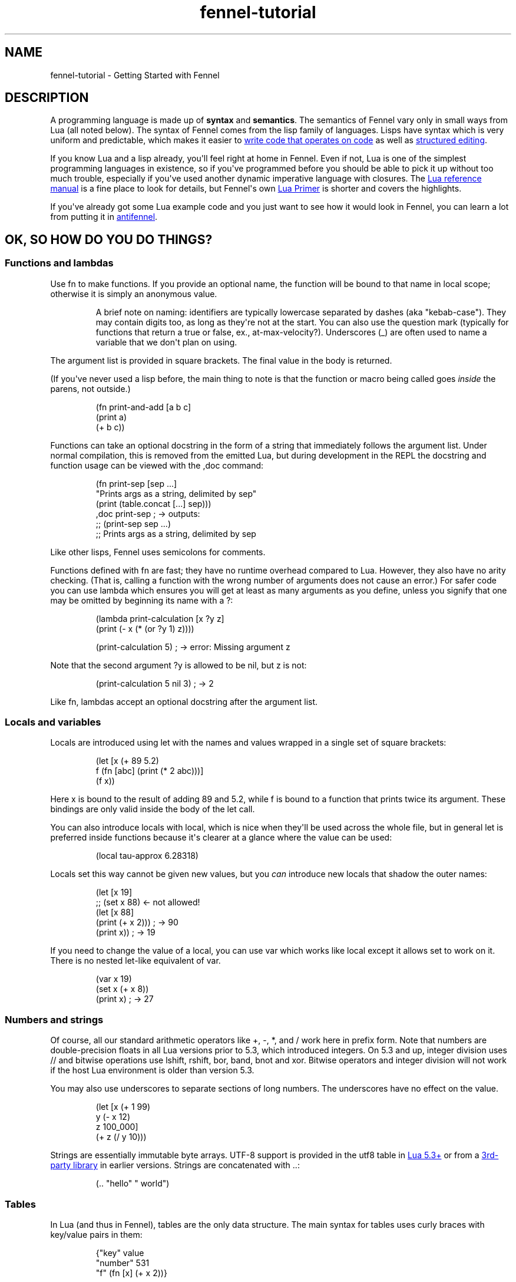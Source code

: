 .\" Automatically generated by Pandoc 3.1.11.1
.\"
.TH "fennel\-tutorial" "7" "2025\-03\-28" "fennel 1.5.4-dev" "Getting Started with Fennel"
.SH NAME
fennel\-tutorial \- Getting Started with Fennel
.SH DESCRIPTION
A programming language is made up of \f[B]syntax\f[R] and
\f[B]semantics\f[R].
The semantics of Fennel vary only in small ways from Lua (all noted
below).
The syntax of Fennel comes from the lisp family of languages.
Lisps have syntax which is very uniform and predictable, which makes it
easier to \c
.UR https://stopa.io/post/265
write code that operates on code
.UE \c
\ as well as \c
.UR http://danmidwood.com/content/2014/11/21/animated-paredit.html
structured editing
.UE \c
\&.
.PP
If you know Lua and a lisp already, you\[aq]ll feel right at home in
Fennel.
Even if not, Lua is one of the simplest programming languages in
existence, so if you\[aq]ve programmed before you should be able to pick
it up without too much trouble, especially if you\[aq]ve used another
dynamic imperative language with closures.
The \c
.UR https://www.lua.org/manual/5.4/
Lua reference manual
.UE \c
\ is a fine place to look for details, but Fennel\[aq]s own \c
.UR https://fennel-lang.org/lua-primer
Lua Primer
.UE \c
\ is shorter and covers the highlights.
.PP
If you\[aq]ve already got some Lua example code and you just want to see
how it would look in Fennel, you can learn a lot from putting it in \c
.UR https://fennel-lang.org/see
antifennel
.UE \c
\&.
.SH OK, SO HOW DO YOU DO THINGS?
.SS Functions and lambdas
Use \f[CR]fn\f[R] to make functions.
If you provide an optional name, the function will be bound to that name
in local scope; otherwise it is simply an anonymous value.
.RS
.PP
A brief note on naming: identifiers are typically lowercase separated by
dashes (aka \[dq]kebab\-case\[dq]).
They may contain digits too, as long as they\[aq]re not at the start.
You can also use the question mark (typically for functions that return
a true or false, ex., \f[CR]at\-max\-velocity?\f[R]).
Underscores (\f[CR]_\f[R]) are often used to name a variable that we
don\[aq]t plan on using.
.RE
.PP
The argument list is provided in square brackets.
The final value in the body is returned.
.PP
(If you\[aq]ve never used a lisp before, the main thing to note is that
the function or macro being called goes \f[I]inside\f[R] the parens, not
outside.)
.IP
.EX
(fn print\-and\-add [a b c]
  (print a)
  (+ b c))
.EE
.PP
Functions can take an optional docstring in the form of a string that
immediately follows the argument list.
Under normal compilation, this is removed from the emitted Lua, but
during development in the REPL the docstring and function usage can be
viewed with the \f[CR],doc\f[R] command:
.IP
.EX
(fn print\-sep [sep ...]
  \[dq]Prints args as a string, delimited by sep\[dq]
  (print (table.concat [...] sep)))
,doc print\-sep ; \-> outputs:
;; (print\-sep sep ...)
;;   Prints args as a string, delimited by sep
.EE
.PP
Like other lisps, Fennel uses semicolons for comments.
.PP
Functions defined with \f[CR]fn\f[R] are fast; they have no runtime
overhead compared to Lua.
However, they also have no arity checking.
(That is, calling a function with the wrong number of arguments does not
cause an error.)
For safer code you can use \f[CR]lambda\f[R] which ensures you will get
at least as many arguments as you define, unless you signify that one
may be omitted by beginning its name with a \f[CR]?\f[R]:
.IP
.EX
(lambda print\-calculation [x ?y z]
  (print (\- x (* (or ?y 1) z))))

(print\-calculation 5) ; \-> error: Missing argument z
.EE
.PP
Note that the second argument \f[CR]?y\f[R] is allowed to be
\f[CR]nil\f[R], but \f[CR]z\f[R] is not:
.IP
.EX
(print\-calculation 5 nil 3) ; \-> 2
.EE
.PP
Like \f[CR]fn\f[R], lambdas accept an optional docstring after the
argument list.
.SS Locals and variables
Locals are introduced using \f[CR]let\f[R] with the names and values
wrapped in a single set of square brackets:
.IP
.EX
(let [x (+ 89 5.2)
      f (fn [abc] (print (* 2 abc)))]
  (f x))
.EE
.PP
Here \f[CR]x\f[R] is bound to the result of adding 89 and 5.2, while
\f[CR]f\f[R] is bound to a function that prints twice its argument.
These bindings are only valid inside the body of the \f[CR]let\f[R]
call.
.PP
You can also introduce locals with \f[CR]local\f[R], which is nice when
they\[aq]ll be used across the whole file, but in general \f[CR]let\f[R]
is preferred inside functions because it\[aq]s clearer at a glance where
the value can be used:
.IP
.EX
(local tau\-approx 6.28318)
.EE
.PP
Locals set this way cannot be given new values, but you \f[I]can\f[R]
introduce new locals that shadow the outer names:
.IP
.EX
(let [x 19]
  ;; (set x 88) <\- not allowed!
  (let [x 88]
    (print (+ x 2))) ; \-> 90
  (print x)) ; \-> 19
.EE
.PP
If you need to change the value of a local, you can use \f[CR]var\f[R]
which works like \f[CR]local\f[R] except it allows \f[CR]set\f[R] to
work on it.
There is no nested \f[CR]let\f[R]\-like equivalent of \f[CR]var\f[R].
.IP
.EX
(var x 19)
(set x (+ x 8))
(print x) ; \-> 27
.EE
.SS Numbers and strings
Of course, all our standard arithmetic operators like \f[CR]+\f[R],
\f[CR]\-\f[R], \f[CR]*\f[R], and \f[CR]/\f[R] work here in prefix form.
Note that numbers are double\-precision floats in all Lua versions prior
to 5.3, which introduced integers.
On 5.3 and up, integer division uses \f[CR]//\f[R] and bitwise
operations use \f[CR]lshift\f[R], \f[CR]rshift\f[R], \f[CR]bor\f[R],
\f[CR]band\f[R], \f[CR]bnot\f[R] and \f[CR]xor\f[R].
Bitwise operators and integer division will not work if the host Lua
environment is older than version 5.3.
.PP
You may also use underscores to separate sections of long numbers.
The underscores have no effect on the value.
.IP
.EX
(let [x (+ 1 99)
      y (\- x 12)
      z 100_000]
  (+ z (/ y 10)))
.EE
.PP
Strings are essentially immutable byte arrays.
UTF\-8 support is provided in the \f[CR]utf8\f[R] table in \c
.UR https://www.lua.org/manual/5.3/manual.html#6.5
Lua 5.3+
.UE \c
\ or from a \c
.UR https://github.com/Stepets/utf8.lua
3rd\-party library
.UE \c
\ in earlier versions.
Strings are concatenated with \f[CR]..\f[R]:
.IP
.EX
(.. \[dq]hello\[dq] \[dq] world\[dq])
.EE
.SS Tables
In Lua (and thus in Fennel), tables are the only data structure.
The main syntax for tables uses curly braces with key/value pairs in
them:
.IP
.EX
{\[dq]key\[dq] value
 \[dq]number\[dq] 531
 \[dq]f\[dq] (fn [x] (+ x 2))}
.EE
.PP
You can use \f[CR].\f[R] to get values out of tables:
.IP
.EX
(let [tbl (function\-which\-returns\-a\-table)
      key \[dq]a certain key\[dq]]
  (. tbl key))
.EE
.PP
And \f[CR]tset\f[R] to put them in:
.IP
.EX
(let [tbl {}
      key1 \[dq]a long string\[dq]
      key2 12]
  (tset tbl key1 \[dq]the first value\[dq])
  (tset tbl key2 \[dq]the second one\[dq])
  tbl) ; \-> {\[dq]a long string\[dq] \[dq]the first value\[dq] 12 \[dq]the second one\[dq]}
.EE
.SS Sequential Tables
Some tables are used to store data that\[aq]s used sequentially; the
keys in this case are just numbers starting with 1 and going up.
Fennel provides alternate syntax for these tables with square brackets:
.IP
.EX
[\[dq]abc\[dq] \[dq]def\[dq] \[dq]xyz\[dq]] ; equivalent to {1 \[dq]abc\[dq] 2 \[dq]def\[dq] 3 \[dq]xyz\[dq]}
.EE
.PP
Lua\[aq]s built\-in \f[CR]table.insert\f[R] function is meant to be used
with sequential tables; all values after the inserted value are shifted
up by one index: If you don\[aq]t provide an index to
\f[CR]table.insert\f[R] it will append to the end of the table.
.PP
The \f[CR]table.remove\f[R] function works similarly; it takes a table
and an index (which defaults to the end of the table) and removes the
value at that index, returning it.
.IP
.EX
(local ltrs [\[dq]a\[dq] \[dq]b\[dq] \[dq]c\[dq] \[dq]d\[dq]])

(table.remove ltrs)       ; Removes \[dq]d\[dq]
(table.remove ltrs 1)     ; Removes \[dq]a\[dq]
(table.insert ltrs \[dq]d\[dq])   ; Appends \[dq]d\[dq]
(table.insert ltrs 1 \[dq]a\[dq]) ; Prepends \[dq]a\[dq]

(. ltrs 2)                ; \-> \[dq]b\[dq]
;; ltrs is back to its original value [\[dq]a\[dq] \[dq]b\[dq] \[dq]c\[dq] \[dq]d\[dq]]
.EE
.PP
The \f[CR]length\f[R] form returns the length of sequential tables and
strings:
.IP
.EX
(let [tbl [\[dq]abc\[dq] \[dq]def\[dq] \[dq]xyz\[dq]]]
  (+ (length tbl)
     (length (. tbl 1)))) ; \-> 6
.EE
.PP
Note that the length of a table with gaps in it is undefined; it can
return a number corresponding to any of the table\[aq]s
\[dq]boundary\[dq] positions between nil and non\-nil values.
.PP
Lua\[aq]s standard library is very small, and thus several functions you
might expect to be included, such \f[CR]map\f[R], \f[CR]reduce\f[R], and
\f[CR]filter\f[R] are absent.
In Fennel macros are used for this instead; see \f[CR]icollect\f[R],
\f[CR]collect\f[R], and \f[CR]accumulate\f[R].
.SS Iteration
Looping over table elements is done with \f[CR]each\f[R] and an iterator
like \f[CR]pairs\f[R] (used for general tables) or \f[CR]ipairs\f[R]
(for sequential tables):
.IP
.EX
(each [key value (pairs {\[dq]key1\[dq] 52 \[dq]key2\[dq] 99})]
  (print key value))

(each [index value (ipairs [\[dq]abc\[dq] \[dq]def\[dq] \[dq]xyz\[dq]])]
  (print index value))
.EE
.PP
Note that whether a table is sequential or not is not an inherent
property of the table but depends on which iterator is used with it.
You can call \f[CR]ipairs\f[R] on any table, and it will only iterate
over numeric keys starting with 1 until it hits a \f[CR]nil\f[R].
.PP
You can use any \c
.UR https://www.lua.org/pil/7.1.html
Lua iterator
.UE \c
\ with \f[CR]each\f[R], but these are the most common.
Here\[aq]s an example that walks through \c
.UR https://www.lua.org/manual/5.4/manual.html#pdf-string.gmatch
matches in a string
.UE \c
:
.IP
.EX
(var sum 0)
(each [digits (string.gmatch \[dq]244 127 163\[dq] \[dq]%d+\[dq])]
  (set sum (+ sum (tonumber digits))))
.EE
.PP
If you want to get a table back, try \f[CR]icollect\f[R] to get a
sequential table or \f[CR]collect\f[R] to get a key/value one.
A body which returns nil will cause that to be omitted from the
resulting table.
.IP
.EX
(icollect [_ s (ipairs [:greetings :my :darling])]
  (if (not= :my s)
      (s:upper)))
;; \-> [\[dq]GREETINGS\[dq] \[dq]DARLING\[dq]]

(collect [_ s (ipairs [:greetings :my :darling])]
  s (length s))
;; \-> {:darling 7 :greetings 9 :my 2}
.EE
.PP
A lower\-level iteration construct is \f[CR]for\f[R] which iterates
numerically from the provided start value to the inclusive finish value:
.IP
.EX
(for [i 1 10]
  (print i))
.EE
.PP
You can specify an optional step value; this loop will only print odd
numbers under ten:
.IP
.EX
(for [i 1 10 2]
  (print i))
.EE
.SS Looping
If you need to loop but don\[aq]t know how many times, you can use
\f[CR]while\f[R]:
.IP
.EX
(while (keep\-looping?)
  (do\-something))
.EE
.SS Conditionals
Finally we have conditionals.
The \f[CR]if\f[R] form in Fennel can be used the same way as in other
lisp languages, but it can also be used as \f[CR]cond\f[R] for multiple
conditions compiling into \f[CR]elseif\f[R] branches:
.IP
.EX
(let [x (math.random 64)]
  (if (= 0 (% x 2))
      \[dq]even\[dq]
      (= 0 (% x 9))
      \[dq]multiple of nine\[dq]
      \[dq]I dunno, something else\[dq]))
.EE
.PP
With an odd number of arguments, the final clause is interpreted as
\[dq]else\[dq].
.PP
Being a lisp, Fennel has no statements, so \f[CR]if\f[R] returns a value
as an expression.
Lua programmers will be glad to know there is no need to construct
precarious chains of \f[CR]and\f[R]/\f[CR]or\f[R] just to get a value!
.PP
The other conditional is \f[CR]when\f[R], which is used for an arbitrary
number of side\-effects and has no else clause:
.IP
.EX
(when (currently\-raining?)
  (wear \[dq]boots\[dq])
  (deploy\-umbrella))
.EE
.SH BACK TO TABLES JUST FOR A BIT
Strings that don\[aq]t have spaces or reserved characters in them can
use the \f[CR]:shorthand\f[R] syntax instead, which is often used for
table keys:
.IP
.EX
{:key value :number 531}
.EE
.PP
If a table has string keys like this, you can pull values out of it
easily with a dot if the keys are known up front:
.IP
.EX
(let [tbl {:x 52 :y 91}]
  (+ tbl.x tbl.y)) ; \-> 143
.EE
.PP
You can also use this syntax with \f[CR]set\f[R]:
.IP
.EX
(let [tbl {}]
  (set tbl.one 1)
  (set tbl.two 2)
  tbl) ; \-> {:one 1 :two 2}
.EE
.PP
If a table key has the same name as the variable you\[aq]re setting it
to, you can omit the key name and use \f[CR]:\f[R] instead:
.IP
.EX
(let [one 1 two 2
      tbl {: one : two}]
  tbl) ; \-> {:one 1 :two 2}
.EE
.PP
Finally, \f[CR]let\f[R] can destructure a table into multiple locals.
.PP
There is positional destructuring:
.IP
.EX
(let [data [1 2 3]
      [fst snd thrd] data]
  (print fst snd thrd)) ; \-> 1       2       3
.EE
.PP
And destructuring of tables via key:
.IP
.EX
(let [pos {:x 23 :y 42}
      {:x x\-pos :y y\-pos} pos]
  (print x\-pos y\-pos)) ; \-> 23      42
.EE
.PP
As above, if a table key has the same name as the variable you\[aq]re
destructuring it to, you can omit the key name and use \f[CR]:\f[R]
instead:
.IP
.EX
(let [pos {:x 23 :y 42}
      {: x : y} pos]
  (print x y)) ; \-> 23      42
.EE
.PP
This can nest and mix and match:
.IP
.EX
(let [f (fn [] [\[dq]abc\[dq] \[dq]def\[dq] {:x \[dq]xyz\[dq] :y \[dq]abc\[dq]}])
      [a d {:x x : y}] (f)]
  (print a d)
  (print x y))
.EE
.PP
If the size of the table doesn\[aq]t match the number of binding locals,
missing values are filled with \f[CR]nil\f[R] and extra values are
discarded.
Note that unlike many languages, \f[CR]nil\f[R] in Lua actually
represents the absence of a value, and thus tables cannot contain
\f[CR]nil\f[R].
It is an error to try to use \f[CR]nil\f[R] as a key, and using
\f[CR]nil\f[R] as a value removes whatever entry was at that key before.
.SH ERROR HANDLING
Errors in Lua have two forms they can take.
Functions in Lua can return any number of values, and most functions
which can fail will indicate failure by using two return values:
\f[CR]nil\f[R] followed by a failure message string.
You can interact with this style of function in Fennel by destructuring
with parens instead of square brackets:
.IP
.EX
(case (io.open \[dq]file\[dq])
  ;; when io.open succeeds, it will return a file, but if it fails
  ;; it will return nil and an err\-msg string describing why
  f (do (use\-file\-contents (f:read :*all))
        (f:close))
  (nil err\-msg) (print \[dq]Could not open file:\[dq] err\-msg))
.EE
.PP
You can write your own function which returns multiple values with
\f[CR]values\f[R].
.IP
.EX
(fn use\-file [filename]
  (if (valid\-file\-name? filename)
      (open\-file filename)
      (values nil (.. \[dq]Invalid filename: \[dq] filename))))
.EE
.PP
\f[B]Note\f[R]: while errors are the most common reason to return
multiple values from a function, it can be used in other cases as well.
This is the most complex thing about Lua, and a full discussion is out
of scope for this tutorial, but it\[aq]s \c
.UR
https://benaiah.me/posts/everything-you-didnt-want-to-know-about-lua-multivals/
covered well elsewhere
.UE \c
\&.
.PP
The problem with this type of error is that it does not compose well;
the error status must be propagated all the way along the call chain
from inner to outer.
To address this, you can use \f[CR]error\f[R].
This will terminate the whole process unless it\[aq]s within a protected
call, similar to the way in other languages where throwing an exception
will stop the program unless it is within a try/catch.
You can make a protected call with \f[CR]pcall\f[R]:
.IP
.EX
(let [(ok? val\-or\-msg) (pcall potentially\-disastrous\-call filename)]
  (if ok?
      (print \[dq]Got value\[dq] val\-or\-msg)
      (print \[dq]Could not get value:\[dq] val\-or\-msg)))
.EE
.PP
The \f[CR]pcall\f[R] invocation there means you are running
\f[CR](potentially\-disastrous\-call filename)\f[R] in protected mode.
\f[CR]pcall\f[R] takes an arbitrary number of arguments which are passed
on to the function.
You can see that \f[CR]pcall\f[R] returns a boolean (\f[CR]ok?\f[R]
here) to let you know if the call succeeded or not, and a second value
(\f[CR]val\-or\-msg\f[R]) which is the actual value if it succeeded or
an error message if it didn\[aq]t.
.PP
The \f[CR]assert\f[R] function takes a value and an error message; it
calls \f[CR]error\f[R] if the value is \f[CR]nil\f[R] and returns it
otherwise.
This can be used to turn multiple\-value failures into errors (kind of
the inverse of \f[CR]pcall\f[R] which turns \f[CR]error\f[R]s into
multiple\-value failures):
.IP
.EX
(let [f (assert (io.open filename))
      contents (f.read f \[dq]*all\[dq])]
  (f.close f)
  contents)
.EE
.PP
In this example because \f[CR]io.open\f[R] returns \f[CR]nil\f[R] and an
error message upon failure, a failure will trigger an \f[CR]error\f[R]
and halt execution.
.SH VARIADIC FUNCTIONS
Fennel supports variadic functions (in other words, functions which take
any number of arguments) like many languages.
The syntax for taking a variable number of arguments to a function is
the \f[CR]...\f[R] symbol, which must be the last parameter to a
function.
This syntax is inherited from Lua rather than Lisp.
.PP
The \f[CR]...\f[R] form is not a list or first class value, it expands
to multiple values inline.
To access individual elements of the vararg, you can destructure with
parentheses, or first wrap it in a table literal (\f[CR][...]\f[R]) and
index like a normal table, or use the \f[CR]select\f[R] function from
Lua\[aq]s core library.
Often, the vararg can be passed directly to another function such as
\f[CR]print\f[R] without needing to bind it.
.IP
.EX
(fn print\-each [...]
  (each [i v (ipairs [...])]
    (print (.. \[dq]Argument \[dq] i \[dq] is \[dq] v))))

(print\-each :a :b :c)
.EE
.IP
.EX
(fn myprint [prefix ...]
  (io.write prefix)
  (io.write (.. (select \[dq]#\[dq] ...) \[dq] arguments given: \[dq]))
  (print ...))

(myprint \[dq]:D \[dq] :d :e :f)
.EE
.PP
Varargs are scoped differently than other variables as well \- they are
only accessible to the function in which they are created.
Unlike normal values, functions cannot close over them.
This means that the following code will NOT work, as the varargs in the
inner function are out of scope.
.IP
.EX
(fn badcode [...]
  (fn []
    (print ...)))
.EE
.SH STRICT GLOBAL CHECKING
If you get an error that says \f[CR]unknown global in strict mode\f[R]
it means that you\[aq]re trying compile code that uses a global which
the Fennel compiler doesn\[aq]t know about.
Most of the time, this is due to a coding mistake.
However, in some cases you may get this error with a legitimate global
reference.
If this happens, it may be due to an inherent limitation of Fennel\[aq]s
strategy.
You can use \f[CR]_G.myglobal\f[R] to refer to it in a way that works
around this check and calls attention to the fact that this is in fact a
global.
.PP
Another possible cause for this error is a modified \c
.UR https://www.lua.org/pil/14.3.html
function environment
.UE \c
\&.
The solution depends on how you\[aq]re using Fennel:
.IP \[bu] 2
Embedded Fennel can have its searcher modified to ignore certain (or
all) globals via the \f[CR]allowedGlobals\f[R] parameter.
See the \c
.UR https://fennel-lang.org/api
Lua API
.UE \c
\ page for instructions.
.IP \[bu] 2
Fennel\[aq]s CLI has the \f[CR]\-\-globals\f[R] parameter, which accepts
a comma\-separated list of globals to ignore.
For example, to disable strict mode for globals x, y, and z:
.RS 2
.IP
.EX
fennel \-\-globals x,y,z yourfennelscript.fnl
.EE
.RE
.SH GOTCHAS
There are a few surprises that might bite seasoned lispers.
Most of these result necessarily from Fennel\[aq]s insistence upon
imposing zero runtime overhead over Lua.
.IP \[bu] 2
The arithmetic, comparison, and boolean operators are not first\-class
functions.
They can behave in surprising ways with multiple\-return\-valued
functions, because the number of arguments to them must be known at
compile\-time.
.IP \[bu] 2
There is no \f[CR]apply\f[R] function; instead use
\f[CR]table.unpack\f[R] or \f[CR]unpack\f[R] depending on your Lua
version: \f[CR](f 1 3 (table.unpack [4 9]))\f[R].
.IP \[bu] 2
Tables are compared for equality by identity, not based on the value of
their contents, as per \c
.UR https://p.hagelb.org/equal-rights-for-functional-objects.html
Baker
.UE \c
\&.
.IP \[bu] 2
Return values in the repl will get pretty\-printed, but calling
\f[CR](print tbl)\f[R] will emit output like
\f[CR]table: 0x55a3a8749ef0\f[R].
If you don\[aq]t already have one, it\[aq]s recommended for debugging to
define a printer function which calls \f[CR]fennel.view\f[R] on its
argument before printing it:
\f[CR](local fennel (require :fennel)) (fn _G.pp [x] (print (fennel.view x)))\f[R].
If you add this definition to your \f[CR]\[ti]/.fennelrc\f[R] file it
will be available in the standard repl.
.IP \[bu] 2
Lua programmers should note Fennel functions cannot do early returns.
.SH OTHER STUFF JUST WORKS
Note that built\-in functions in \c
.UR https://www.lua.org/manual/5.4/manual.html#6
Lua\[aq]s standard library
.UE \c
\ like \f[CR]math.random\f[R] above can be called with no fuss and no
overhead.
.PP
This includes features like coroutines, which are often implemented
using special syntax in other languages.
Coroutines \c
.UR https://leafo.net/posts/itchio-and-coroutines.html
let you express non\-blocking operations without callbacks
.UE \c
\&.
.PP
Tables in Lua may seem a bit limited, but \c
.UR https://www.lua.org/pil/13.html
metatables
.UE \c
\ allow a great deal more flexibility.
All the features of metatables are accessible from Fennel code just the
same as they would be from Lua.
.SH MODULES AND MULTIPLE FILES
You can use the \f[CR]require\f[R] function to load code from other
files.
.IP
.EX
(let [lume (require :lume)
      tbl [52 99 412 654]
      plus (fn [x y] (+ x y))]
  (lume.map tbl (partial plus 2))) ; \-> [54 101 414 656]
.EE
.PP
Modules in Fennel and Lua are simply tables which contain functions and
other values.
The last value in a Fennel file will be used as the value of the whole
module.
Technically this can be any value, not just a table, but using a table
is most common for good reason.
.PP
To require a module that\[aq]s in a subdirectory, take the file name,
replace the slashes with dots, and remove the extension, then pass that
to \f[CR]require\f[R].
For instance, a file called \f[CR]lib/ui/menu.lua\f[R] would be read
when loading the module \f[CR]lib.ui.menu\f[R].
.PP
When you run your program with the \f[CR]fennel\f[R] command, you can
call \f[CR]require\f[R] to load Fennel or Lua modules.
But in other contexts (such as compiling to Lua and then using the
\f[CR]lua\f[R] command, or in programs that embed Lua) it will not know
about Fennel modules.
You need to install the searcher that knows how to find \f[CR].fnl\f[R]
files:
.IP
.EX
require(\[dq]fennel\[dq]).install()
local mylib = require(\[dq]mylib\[dq]) \-\- will compile and load code in mylib.fnl
.EE
.PP
Once you add this, \f[CR]require\f[R] will work on Fennel files just
like it does with Lua; for instance \f[CR](require :mylib.parser)\f[R]
will look in \[dq]mylib/parser.fnl\[dq] on Fennel\[aq]s search path
(stored in \f[CR]fennel.path\f[R] which is distinct from
\f[CR]package.path\f[R] used to find Lua modules).
The path usually includes an entry to let you load things relative to
the current directory by default.
.SH RELATIVE REQUIRE
There are several ways to write a library which uses modules.
One of these is to rely on something like LuaRocks, to manage library
installation and availability of it and its modules.
Another way is to use the relative require style for loading nested
modules.
With relative require, libraries don\[aq]t depend on the root directory
name or its location when resolving inner module paths.
.PP
For example, here\[aq]s a small \f[CR]example\f[R] library, which
contains an \f[CR]init.fnl\f[R] file, and a module at the root
directory:
.IP
.EX
;; file example/init.fnl:
(local a (require :example.module\-a))

{:hello\-a a.hello}
.EE
.PP
Here, the main module requires additional \f[CR]example.module\-a\f[R]
module, which holds the implementation:
.IP
.EX
;; file example/module\-a.fnl
(fn hello [] (print \[dq]hello from a\[dq]))
{:hello hello}
.EE
.PP
The main issue here is that the path to the library must be exactly
\f[CR]example\f[R], e.g.
library must be required as \f[CR](require :example)\f[R] for it to
work, which can\[aq]t be enforced on the library user.
For example, if the library were moved into \f[CR]libs\f[R] directory of
the project to avoid cluttering, and required as
\f[CR](require :libs.example)\f[R], there will be a runtime error.
This happens because library itself will try to require
\f[CR]:example.module\-a\f[R] and not
\f[CR]:libs.example.module\-a\f[R], which is now the correct module
path:
.IP
.EX
runtime error: module \[aq]example.module\-a\[aq] not found:
        no field package.preload[\[aq]example.module\-a\[aq]]
        ...
        no file \[aq]./example/module\-a.lua\[aq]
        ...
stack traceback:
  [C]: in function \[aq]require\[aq]
  ./libs/example/init.fnl:2: in main chunk
.EE
.PP
LuaRocks addresses this problem by enforcing both the directory name and
installation path, populating the \f[CR]LUA_PATH\f[R] environment
variable to make the library available.
This, of course, can be done manually by setting \f[CR]LUA_PATH\f[R] per
project in the build pipeline, pointing it to the right directory.
But this is not very transparent, and when requiring a project local
library it\[aq]s better to see the full path, that directly maps to the
project\[aq]s file structure, rather than looking up where the
\f[CR]LUA_PATH\f[R] is modified.
.PP
In the Fennel ecosystem we encourage a simpler way of managing project
dependencies.
Simply dropping a library into your project\[aq]s tree or using git
submodule is usually enough, and the require paths should be handled by
the library itself.
.PP
Here\[aq]s how a relative require path can be specified in the
\f[CR]libs/example/init.fnl\f[R] to make it name/path agnostic, assuming
that we\[aq]ve moved our \f[CR]example\f[R] library there:
.IP
.EX
;; file libs/example/init.fnl:
(local a (require (.. ... :.module\-a)))

{:hello\-a a.hello}
.EE
.PP
Now, it doesn\[aq]t matter how library is named or where we put it \- we
can require it from anywhere.
It works because when requiring the library with
\f[CR](require :lib.example)\f[R], the first value in \f[CR]...\f[R]
will hold the \f[CR]\[dq]lib.example\[dq]\f[R] string.
This string is then concatenated with the
\f[CR]\[dq].module\-a\[dq]\f[R], and \f[CR]require\f[R] will properly
find and load the nested module at runtime under the
\f[CR]\[dq]lib.example.module\-a\[dq]\f[R] path.
It\[aq]s a Lua feature, and not something Fennel specific, and it will
work the same when the library is AOT compiled to Lua.
.SS Compile\-time relative include
Since Fennel v0.10.0 this also works at compile\-time, when using the
\f[CR]include\f[R] special or the \f[CR]\-\-require\-as\-include\f[R]
flag, with the constraint that the expression can be computed at compile
time.
This means that the expression must be self\-contained, i.e.
doesn\[aq]t refer to locals or globals, but embeds all values directly.
In other words, the following code will only work at runtime, but not
with \f[CR]include\f[R] or \f[CR]\-\-require\-as\-include\f[R] because
\f[CR]current\-module\f[R] is not known at compile time:
.IP
.EX
(local current\-module ...)
(require (.. current\-module :.other\-module))
.EE
.PP
This, on the other hand, will work both at runtime and at compile time:
.IP
.EX
(require (.. ... :.other\-module))
.EE
.PP
The \f[CR]...\f[R] module args are propagated during compilation, so
when the application which uses this library is compiled, all library
code is correctly included into the self\-contained Lua file.
.PP
Compiling a project that uses this \f[CR]example\f[R] library with
\f[CR]\-\-require\-as\-include\f[R] will include the following section
in the resulting Lua code:
.IP
.EX
package.preload[\[dq]libs.example.module\-a\[dq]] = package.preload[\[dq]libs.example.module\-a\[dq]] or function(...)
  local function hello()
    return print(\[dq]hello from a\[dq])
  end
  return {hello = hello}
end
.EE
.PP
Note that the \f[CR]package.preload\f[R] entry contains a fully
qualified path \f[CR]\[dq]libs.example.module\-a\[dq]\f[R], which was
resolved at compile time.
.SS Requiring modules from modules other than \f[CR]init.fnl\f[R]
To require a module from a module other than \f[CR]init\f[R] module, we
must keep the path up to the current module, but remove the module name.
For example, let\[aq]s add a \f[CR]greet\f[R] module in
\f[CR]libs/example/utils/greet.fnl\f[R], and require it from
\f[CR]libs/example/module\-a.fnl\f[R]:
.IP
.EX
;; file libs/example/utils/greet.fnl:
(fn greet [who] (print (.. \[dq]hello \[dq] who)))
.EE
.PP
This module can be required as follows:
.IP
.EX
;; file libs/example/module\-a.fnl
(local greet (require (.. (: ... :match \[dq](.+)%.[\[ha].]+\[dq]) :.utils.greet)))

(fn hello [] (print \[dq]hello from a\[dq]))

{:hello hello :greet greet}
.EE
.PP
The parent module name is determined via calling the \f[CR]match\f[R]
method on the current module name string (\f[CR]...\f[R]).
.SH AUTHORS
Fennel Maintainers.

